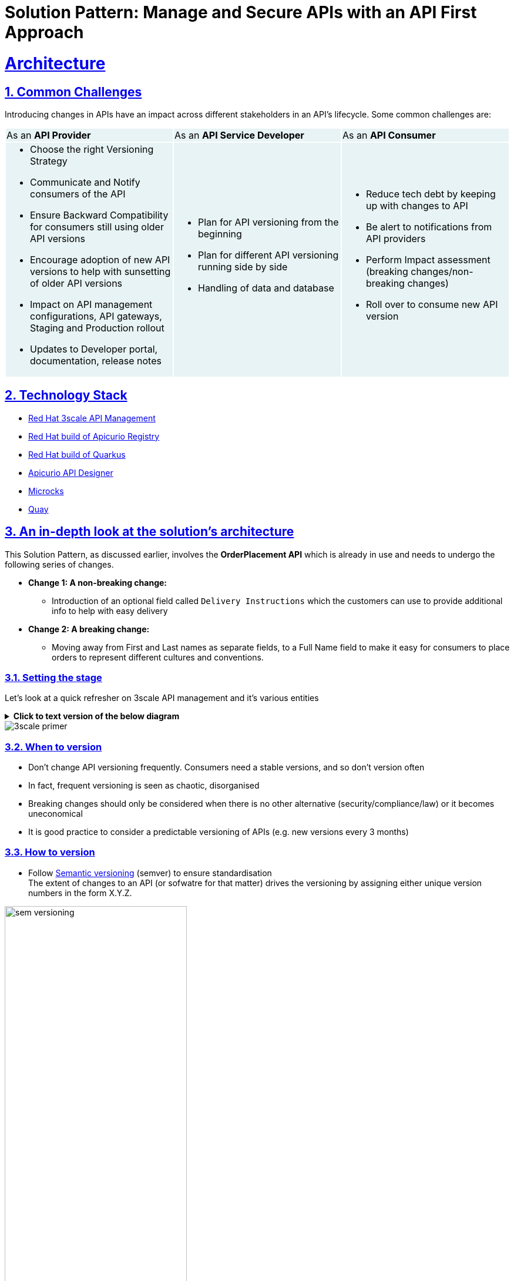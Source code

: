 = Solution Pattern: Manage and Secure APIs with an API First Approach
:sectnums:
:sectlinks:
:doctype: book


= Architecture 
== Common Challenges 

Introducing changes in APIs have an impact across different stakeholders in an API's lifecycle. Some common challenges are:

{set:cellbgcolor:#E7F3F4}
[cols="1a,1a,1a"]
|===

|As an *API Provider*  | As an *API Service Developer*| As an *API Consumer*
|
* Choose the right Versioning Strategy
* Communicate and Notify consumers of the API
* Ensure Backward Compatibility for consumers still using older API versions
* Encourage adoption of new API versions to help with sunsetting of older API versions
* Impact on API management configurations, API gateways, Staging and Production rollout
* Updates to Developer portal, documentation, release notes

|
* Plan for API versioning from the beginning
* Plan for different API versioning running side by side
* Handling of data and database

|
* Reduce tech debt by keeping up with changes to API
* Be alert to notifications from API providers
* Perform Impact assessment (breaking changes/non-breaking changes)
* Roll over to consume new API version
|===

{set:cellbgcolor:!}

[#tech_stack]
== Technology Stack


* https://developers.redhat.com/products/3scale/overview[Red Hat 3scale API Management^]
* https://access.redhat.com/documentation/en-us/red_hat_build_of_apicurio_registry[Red Hat build of Apicurio Registry^]
* https://developers.redhat.com/products/quarkus/overview[Red Hat build of Quarkus^]
* https://studio.apicur.io/[Apicurio API Designer^]
* https://microcks.io/[Microcks^]
* https://quay.io/[Quay^]


[#in_depth]
== An in-depth look at the solution's architecture

This Solution Pattern, as discussed earlier, involves the *OrderPlacement API* which is already in use and needs to undergo the following series of changes. 

* *Change 1: A non-breaking change:*
** Introduction of an optional field called `Delivery Instructions` which the customers can use to provide additional info to help with easy delivery
* *Change 2: A breaking change:*
** Moving away from First and Last names as separate fields, to a Full Name field to make it easy for consumers to place orders to represent different cultures and conventions.

=== Setting the stage

Let's look at a quick refresher on 3scale API management and it's various entities 

.[.underline]*Click to text version of the below diagram*
[%collapsible]
====
* An API in 3scale is referred to as a Product. Products can have one or many Backends. 
* A Backend is a web service that 3scale will proxy requests to based on mapping rules defined by the Product. 
* Application plans can be used to define usage rules and limits for your API. 
* A developer signs up to an Application Plan of a  API Product; A a unique Application is associated a unique set of credentials for the API, 
* Method defines the allowed interactions  - such as GET, POST or DELETE - with an API or a product
* Mapping rules define the metrics or methods that you want to report depending on the requests to your API.
* Metrics help you track of specific calls to an API
====

image::3scale-primer.png[] 


=== When to version 

* Don't change API versioning frequently. Consumers need a stable versions, and so don't version often
* In fact, frequent versioning is seen as chaotic, disorganised
* Breaking changes should only be considered when there is no other alternative (security/compliance/law) or it becomes uneconomical
* It is good practice to consider a predictable versioning of APIs (e.g. new versions every 3 months)

=== How to version

* Follow https://semver.org/[Semantic versioning^] (semver) to ensure standardisation +
The extent of changes to an API (or sofwatre for that matter) drives the versioning by assigning either unique version numbers in the form X.Y.Z. 

image::sem-versioning.png[width=60%]

.[.underline]*Click to view text version*
[%collapsible]
====
(X represent major version, Y minor verson and Z patch version)
*** Increment X: Major releases include incompatible API changes which will break consumers  (e.g. 1.1.0 to 2.0.0)
*** Increment Y: Minor changes or new features without impact on consumers (e.g. 1.0.0 to 1.1.0)
*** Increment Z: Bug fixes or patches which you makes backward compatible changes which don't impact the consumers (e.g. 1.0.0 to 1.0.1) 
====

[TIP]
====
https://semver.org/ provides fantastic guidance on _dos and donts_ of versioning and is a highly recommended read.
====


=== Different API Versioning Strategies
Here are some common types of API versioning: +
Note: These strategies apply when a new API version is applied to the same API Product to handle different versions

* *URL Versioning*: Include the API version as part of the URI
```
Format: 
api.globex.com/v1/OrderPlacement
api.globex.com/v2/OrderPlacement
```
* *Endpoint versioning*: Different endpoint for each API version 
```
Format: 
api.globex.com/orderplacement_v1 
api.globex.com/orderplacement_v2
```
* *Custom header versioning*: Use a header (that is, "x-api-version") to specify the version.
```
Format: 
Header: x-api-version v1 
Header: x-api-version v2
```

[TIP]
====
`URL Versioning` is the most popular API versioning strategy.
====

==== A different approach to API versioning

An alternate way to implement API versioning is to create a completely new API product for a new API version. Sometimes this could be the right way to go. With this approach - especially for breaking changes 

* Consumers can intentionally start adopting a new API and do all the changes testing and rolling out a new version of their software
* API providers can easily understand how many consumers are still using a particular version without having to do a lot of details analytics
* Sunsetting an API product can be easier because there an entire API product can be archived after consumers migrate away to the newer version

==== When to choose what
The answer is, of course, _it depends_ :)

Usually the popular approach is URL versioning, and that is what we will discuss in this pattern. Whichever method you opt for, a majority of this pattern will still helpful in thinking through impact on the stakeholders.

=== Measure and manage adoption

There will be a point when API versions or perhaps the API itself will need to be sunset. It is important to plan for this from the initial stages.

* Track consumption of API versions to understand usage of APIs and versions. The API management platform should be able to provide the necessary metrics to do this. 
* Set clear predictable guidelines on when consumers can expect new API versions. 
** e.g. Patch versions every month; Minor or major versions every 3 months. 
** Publish these policies and guidelines on the developer portal so that consumers can manage their development cycles
* Notify consumers about new API versions being available; and more importantly notify consumers about adopting newer versions, and sunsetting of older versions. You will need to define frequency of how often to notify consumers depending on your business needs. Note that maintaining multiple versions is a burden on providers because of the quantum of effort neeeded to support older versions till they are completely removed. 
* Release notes in the Developer Portal should clearly articulate changes in each version, along with examples and a way to try out.


[#more_tech]
== More about the Technology Stack

=== API Design, Govern and Mockup

* As part of the API-First approach, the first step, of course, is to design the APIs. API Designer is a tool to design your APIs used by various stakeholders to define the API specs. 
* Once the API design is complete, the API versions can be published  in a schema registry. https://access.redhat.com/documentation/en-us/red_hat_build_of_apicurio_registry[Red Hat build of Apicurio Registry^, window=_blank] is a datastore for sharing standard event schemas and API designs across event-driven and API architectures. 
** You can upload new artifacts, new versions,  view the metadata, download the specs, view documentation and view the content as well.
** Through Content rules one can validate new versions of the APIs against the existing specs to ensure validity and backward compatibility.
* Microcks can be used to mock the APIs so that the various development teams can to develop their pieces of code even before the APIs are completely implemented

These stages have been already discussed in the https://redhat-solution-patterns.github.io/solution-pattern-api-first[Manage and Secure APIs with an API First Approach^]. Please refer to this pattern to learn more about these stages.


[#3scale]
=== Red Hat 3scale API Management
We use the managed *Red Hat 3scale API Management* platform here to publish, manage and secure the backend APIs.

Each API can be configured to be secured using a number of ways. In this case, the APIs  are secured with an API key which should be passed through http request header. 3scale allows you to have various application plans. Developers can subscribe to those APIs and can access APIs through an assigned API key  securely.  You can monitor the APIs and also track usage

As a developer, you would like to build functionality around the APIs. There is also a Development Portal  which is currently under, well, development. You can sign in as a developer here.  This developer  has already subscribed to the API and is given an API key which should be used in all API calls to ensure the calls are authenticated by the API management platform.

The devportal allows viewing Live documentation as well, which is another view of the OpenAPI specs. Developers can try it out  to see what kind of responses they can get back. The developers can also view statistics for their account  in a graph format

[#source-code]
=== GitOps and ArgoCD

GitOps with ArgoCD provides an efficient way of performing API management. GitOps makes it easy for product managers, developers, operations, and security teams to work together in API management. 
+
Read more about this https://developers.redhat.com/articles/2023/08/16/streamlining-api-management-power-gitops[here^]
